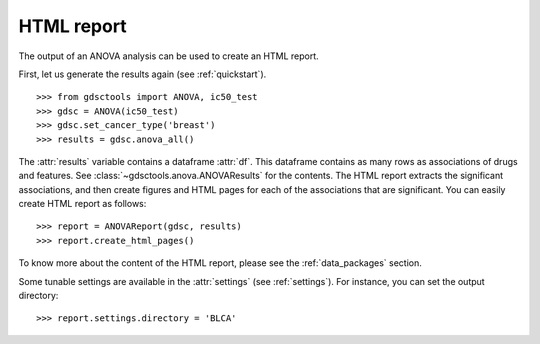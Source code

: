 .. _html:

HTML report
==============

The output of an ANOVA analysis can be used to create an HTML report.

First, let us generate the results again (see :ref:`quickstart`).

::  
    
    >>> from gdsctools import ANOVA, ic50_test
    >>> gdsc = ANOVA(ic50_test)
    >>> gdsc.set_cancer_type('breast')
    >>> results = gdsc.anova_all() 

The :attr:`results` variable contains a dataframe :attr:`df`. This dataframe 
contains as many rows as associations of
drugs and features. See :class:`~gdsctools.anova.ANOVAResults` for the contents. The HTML report extracts the significant associations, and then create figures and HTML pages for each of the associations that are significant.  You can easily create HTML report as follows::

    >>> report = ANOVAReport(gdsc, results)
    >>> report.create_html_pages()

To know more about the content of the HTML report, please see the
:ref:`data_packages` section.

Some tunable settings are available in the :attr:`settings` (see :ref:`settings`). For instance, you can set the output directory::

    >>> report.settings.directory = 'BLCA'





